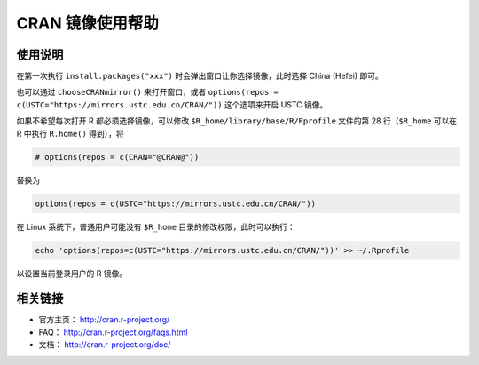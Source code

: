 =================
CRAN 镜像使用帮助
=================

使用说明
========

在第一次执行 ``install.packages("xxx")`` 时会弹出窗口让你选择镜像，此时选择 China (Hefei) 即可。

也可以通过 ``chooseCRANmirror()`` 来打开窗口，或者 ``options(repos = c(USTC="https://mirrors.ustc.edu.cn/CRAN/"))`` 这个选项来开启 USTC 镜像。

如果不希望每次打开 R 都必须选择镜像，可以修改 ``$R_home/library/base/R/Rprofile`` 文件的第 28 行（\ ``$R_home`` 可以在 R 中执行 ``R.home()`` 得到），将

.. code-block:: text

    # options(repos = c(CRAN="@CRAN@"))

替换为

.. code-block:: text

    options(repos = c(USTC="https://mirrors.ustc.edu.cn/CRAN/"))

在 Linux 系统下，普通用户可能没有 ``$R_home`` 目录的修改权限，此时可以执行：

.. code-block:: text

    echo 'options(repos=c(USTC="https://mirrors.ustc.edu.cn/CRAN/"))' >> ~/.Rprofile

以设置当前登录用户的 R 镜像。

相关链接
========

-  官方主页： http://cran.r-project.org/

-  FAQ： http://cran.r-project.org/faqs.html

-  文档： http://cran.r-project.org/doc/

